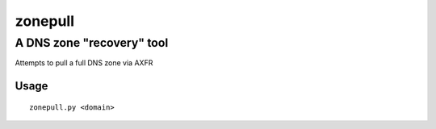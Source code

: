 ========
zonepull
========
A DNS zone "recovery" tool
--------------------------

Attempts to pull a full DNS zone via AXFR

Usage
=====

::

    zonepull.py <domain>
